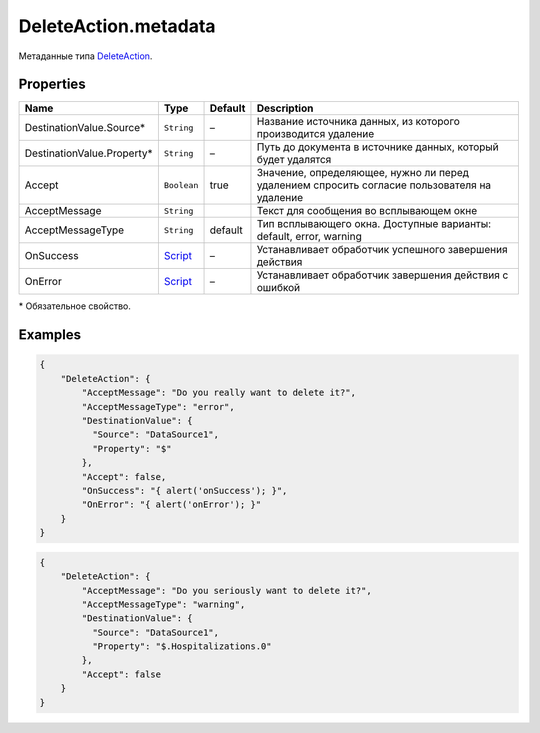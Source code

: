 DeleteAction.metadata
---------------------

Метаданные типа `DeleteAction <./>`__.

Properties
~~~~~~~~~~

.. list-table::
   :header-rows: 1

   * - Name
     - Type
     - Default
     - Description
   * - DestinationValue.Source*
     - ``String``
     - –
     - Название источника данных, из которого производится удаление
   * - DestinationValue.Property*
     - ``String``
     - –
     - Путь до документа в источнике данных, который будет удалятся
   * - Accept
     - ``Boolean``
     - true
     - Значение, определяющее, нужно ли перед удалением спросить согласие пользователя на удаление
   * - AcceptMessage
     - ``String``
     - 
     - Текст для сообщения во всплывающем окне
   * - AcceptMessageType
     - ``String``
     - default
     - Тип всплывающего окна. Доступные варианты: default, error, warning
   * - OnSuccess
     - `Script <../../Script/>`__
     - –
     - Устанавливает обработчик успешного завершения действия
   * - OnError
     - `Script <../../Script/>`__
     - –
     - Устанавливает обработчик завершения действия с ошибкой


\* Обязательное свойство.

Examples
~~~~~~~~

.. code:: json

    {
        "DeleteAction": {
            "AcceptMessage": "Do you really want to delete it?",
            "AcceptMessageType": "error",
            "DestinationValue": {
              "Source": "DataSource1",
              "Property": "$"
            },
            "Accept": false,
            "OnSuccess": "{ alert('onSuccess'); }",
            "OnError": "{ alert('onError'); }"
        }
    }

.. code:: json

    {
        "DeleteAction": {
            "AcceptMessage": "Do you seriously want to delete it?",
            "AcceptMessageType": "warning",
            "DestinationValue": {
              "Source": "DataSource1",
              "Property": "$.Hospitalizations.0"
            },
            "Accept": false
        }
    }
